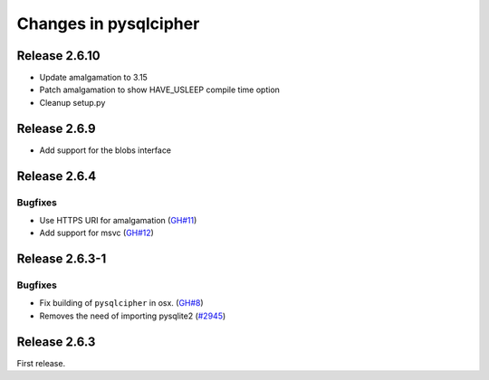 ======================
Changes in pysqlcipher
======================

Release 2.6.10
--------------

- Update amalgamation to 3.15
- Patch amalgamation to show HAVE_USLEEP compile time option
- Cleanup setup.py

Release 2.6.9
-------------

- Add support for the blobs interface


Release 2.6.4
-------------

Bugfixes
''''''''

- Use HTTPS URI for amalgamation (`GH#11`_)
- Add support for msvc (`GH#12`_)

.. _`GH#11`: https://github.com/leapcode/pysqlcipher/issues/11
.. _`GH#12`: https://github.com/leapcode/pysqlcipher/issues/12

Release 2.6.3-1
---------------

Bugfixes
''''''''

- Fix building of ``pysqlcipher`` in osx. (`GH#8`_)
- Removes the need of importing pysqlite2 (`#2945`_)

.. _`#2945`: https://leap.se/code/issues/2945
.. _`GH#8`: https://github.com/leapcode/pysqlcipher/issues/8

Release 2.6.3
-------------
First release.
